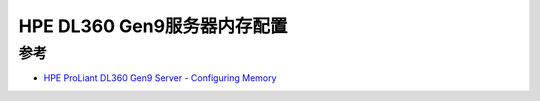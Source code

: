 .. _dl360_config_mem:

===============================
HPE DL360 Gen9服务器内存配置
===============================

参考
========

- `HPE ProLiant DL360 Gen9 Server - Configuring Memory <https://support.hpe.com/hpesc/public/docDisplay?docId=emr_na-c05241599>`_
